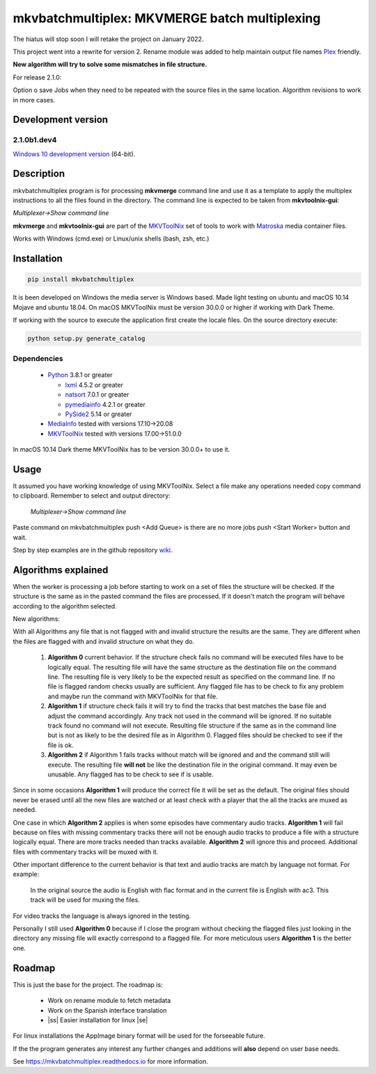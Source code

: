 
**********************************************
mkvbatchmultiplex: MKVMERGE batch multiplexing
**********************************************

.. |ss| raw:: html

    <strike>

.. |se| raw:: html

    </strike>

.. image:: https://img.shields.io/pypi/v/mkvbatchmultiplex.svg
  :target: https://pypi.org/project/mkvbatchmultiplex

.. image:: https://img.shields.io/pypi/pyversions/mkvbatchmultiplex.svg
  :target: https://pypi.org/project/mkvbatchmultiplex

.. image:: https://img.shields.io/badge/Contributor%20Covenant-v2.0%20adopted-ff69b4.svg
  :target: CODE_OF_CONDUCT.md

.. image:: https://readthedocs.org/projects/mkvbatchmultiplex/badge/?version=latest
  :target: https://mkvbatchmultiplex.readthedocs.io/en/latest/?badge=latest
  :alt: Documentation Status

The hiatus will stop soon I will retake the project on January 2022.

This project went into a rewrite for version 2. Rename module was added to
help maintain output file names Plex_ friendly.

**New algorithm will try to solve some mismatches in file structure.**

For release 2.1.0:

Option o save Jobs when they need to be repeated with the source files in the
same location.  Algorithm revisions to work in more cases.

Development version
===================

2.1.0b1.dev4
************

`Windows 10 development version`_ (64-bit).

Description
===========

mkvbatchmultiplex program is for processing **mkvmerge** command line and use
it as a template to apply the multiplex instructions to all the files found
in the directory. The command line is expected to be taken from
**mkvtoolnix-gui**:

*Multiplexer->Show command line*

**mkvmerge** and **mkvtoolnix-gui** are part of the MKVToolNix_ set of tools
to work with Matroska_ media container files.

Works with Windows (cmd.exe) or Linux/unix shells (bash, zsh, etc.)

Installation
============

.. code:: bash

    pip install mkvbatchmultiplex

It is been developed on Windows the media server is Windows based.
Made light testing on ubuntu and macOS 10.14 Mojave and ubuntu 18.04.
On macOS MKVToolNix must be version 30.0.0 or higher if working with
Dark Theme.

If working with the source to execute the application first create the
locale files.  On the source directory execute:

.. code:: bash

    python setup.py generate_catalog

Dependencies
************

  * Python_ 3.8.1 or greater

    - lxml_ 4.5.2 or greater
    - natsort_ 7.0.1 or greater
    - pymediainfo_ 4.2.1 or greater
    - PySide2_ 5.14 or greater

  * MediaInfo_ tested with versions 17.10->20.08
  * MKVToolNix_ tested with versions 17.00->51.0.0

In macOS 10.14 Dark theme MKVToolNix has to be version 30.0.0+ to use it.

Usage
=====

It assumed you have working knowledge of using MKVToolNix.  Select a
file make any operations needed copy command to clipboard. Remember to
select and output directory:

    *Multiplexer->Show command line*

Paste command on mkvbatchmultiplex push <Add Queue> is there are no more jobs
push <Start Worker> button and wait.

Step by step examples are in the github repository wiki_.

Algorithms explained
====================

When the worker is processing a job before starting to work on a set of files
the structure will be checked. If the structure is the same as in the pasted
command the files are processed.  If it doesn't match the program will behave
according to the algorithm selected.

New algorithms:

With all Algorithms any file that is not flagged with and invalid structure
the results are the same.  They are different when the files are flagged with
and invalid structure on what they do.

  1. **Algorithm 0** current behavior. If the structure check fails no command
     will be executed files have to be logically equal. The resulting file will
     have the same structure as the destination file on the command line.  The
     resulting file is very likely to be the expected result as specified on the
     command line. If no file is flagged random checks usually are sufficient.
     Any flagged file has to be check to fix any problem and maybe run the
     command with MKVToolNix for that file.

  2. **Algorithm 1** if structure check fails it will try to find the tracks
     that best matches the base file and adjust the command accordingly. Any
     track not used in the command will be ignored. If no suitable track found
     no command will not execute. Resulting file structure if the same as in the
     command line but is not as likely to be the desired file as in Algorithm 0.
     Flagged files should be checked to see if the file is ok.

  3. **Algorithm 2** if Algorithm 1 fails tracks without match will be ignored
     and and the command still will execute.  The resulting file **will not** be
     like the destination file in the original command.  It may even be
     unusable. Any flagged has to be check to see if is usable.

Since in some occasions **Algorithm 1** will produce the correct file it will
be set as the default. The original files should never be erased until all the
new files are watched or at least check with a player that the all the tracks
are muxed as needed.

One case in which **Algorithm 2** applies is when some episodes have commentary
audio tracks.  **Algorithm 1** will fail because on files with missing
commentary tracks there will not be enough audio tracks to produce a file with
a structure logically equal. There are more tracks needed than tracks available.
**Algorithm 2** will ignore this and proceed. Additional files with commentary
tracks will be muxed with it.

Other important difference to the current behavior is that text and audio tracks
are match by language not format. For example:

  In the original source the audio is English with flac format and in the
  current file is English with ac3.  This track will be used for muxing the
  files.

For video tracks the language is always ignored in the testing.

Personally I still used **Algorithm 0** because if I close the program without
checking the flagged files just looking in the directory any missing file will
exactly correspond to a flagged file. For more meticulous users **Algorithm 1**
is the better one.

Roadmap
=======

This is just the base for the project.  The roadmap is:

    * Work on rename module to fetch metadata
    * Work on the Spanish interface translation
    * |ss| Easier installation for linux |se|

For linux installations the AppImage binary format will be used for the
forseeable future.

If the the program generates any interest any further changes and additions
will **also** depend on user base needs.

See https://mkvbatchmultiplex.readthedocs.io for more information.

.. Hyperlinks.

.. _Plex: https://www.plex.tv/
.. _pymediainfo: https://pypi.org/project/pymediainfo/
.. _PySide2: https://wiki.qt.io/Qt_for_Python
.. _Python: https://www.python.org/downloads/
.. _MKVToolNix: https://mkvtoolnix.download/
.. _Matroska: https://www.matroska.org/
.. _MediaInfo: https://mediaarea.net/en/MediaInfo
.. _lxml: https://lxml.de/
.. _natsort: https://github.com/SethMMorton/natsort
.. _wiki: https://github.com/akai10tsuki/mkvbatchmultiplex/wiki
.. _Windows 10 development version: https://github.com/akai10tsuki/mkvbatchmultiplex/releases/download/v2.1.0b1.dev4/MKVBatchMultiplex-2.1.0b1.dev4-iss-AMD64.exe
